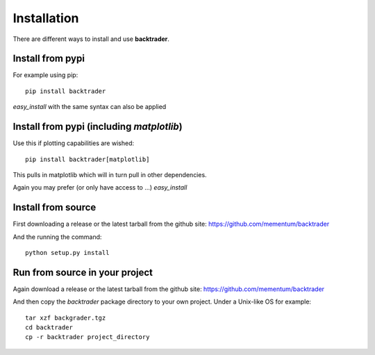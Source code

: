 ************
Installation
************
There are different ways to install and use **backtrader**.

Install from pypi
-----------------
For example using pip::

  pip install backtrader

*easy_install* with the same syntax can also be applied

Install from pypi (including *matplotlib*)
------------------------------------------

Use this if plotting capabilities are wished::

  pip install backtrader[matplotlib]

This pulls in matplotlib which will in turn pull in other dependencies.

Again you may prefer (or only have access to ...) *easy_install*

Install from source
-------------------

First downloading a release or the latest tarball from the github site:
https://github.com/mementum/backtrader

And the running the command::

  python setup.py install


Run from source in your project
-------------------------------

Again download a release or the latest tarball from the github site:
https://github.com/mementum/backtrader

And then copy the *backtrader* package directory to your own project. Under a
Unix-like OS for example::

  tar xzf backgrader.tgz
  cd backtrader
  cp -r backtrader project_directory
